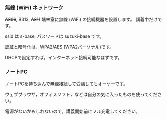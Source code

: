 *** 無線 (WiFi) ネットワーク

+A306+, B313, +A311+ 端末室に無線 (WiFi) の接続機器を設置します。
講義中だけです。

ssid は s-base, パスワードは suzuki-base です。

認証と暗号化は，WPA2/AES (WPA2パーソナル)です。

DHCPで設定すれば，インターネット接続可能なはずです。

*** ノートPC

ノートPCを持ち込んで無線接続して受講してもオーケーです。

ウェブブラウザ，オフィスソフト，などは自分の気に入ったものを使ってください。

電源がないかもしれないので，講義開始前にフル充電してください。
